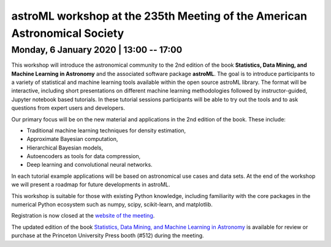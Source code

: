 astroML workshop at the 235th Meeting of the American Astronomical Society
==========================================================================

Monday, 6 January 2020 | 13:00 -- 17:00
---------------------------------------

This workshop will introduce the astronomical community to the 2nd edition
of the book **Statistics, Data Mining, and Machine Learning in Astronomy**
and the associated software package **astroML**. The goal is to introduce
participants to a variety of statistical and machine learning tools
available within the open source astroML library. The format will be
interactive, including short presentations on different machine learning
methodologies followed by instructor-guided, Jupyter notebook based
tutorials. In these tutorial sessions participants will be able to try out
the tools and to ask questions from expert users and developers.

Our primary focus will be on the new material and applications in the 2nd
edition of the book. These include:

* Traditional machine learning techniques for density estimation,

* Approximate Bayesian computation,

* Hierarchical Bayesian models,

* Autoencoders as tools for data compression,

* Deep learning and convolutional neural networks.

In each tutorial example applications will be based on astronomical use cases
and data sets. At the end of the workshop we will present a roadmap for future
developments in astroML.

This workshop is suitable for those with existing Python knowledge, including
familiarity with the core packages in the numerical Python ecosystem such as
numpy, scipy, scikit-learn, and matplotlib.


Registration is now closed at the `website of the meeting <https://aas.org/meetings/aas235>`__.

The updated edition of the book `Statistics, Data Mining, and Machine Learning in
Astronomy <https://press.princeton.edu/books/hardcover/9780691198309/statistics-data-mining-and-machine-learning-in-astronomy>`__ is available for review or purchase at the Princeton University
Press booth (#512) during the meeting.
